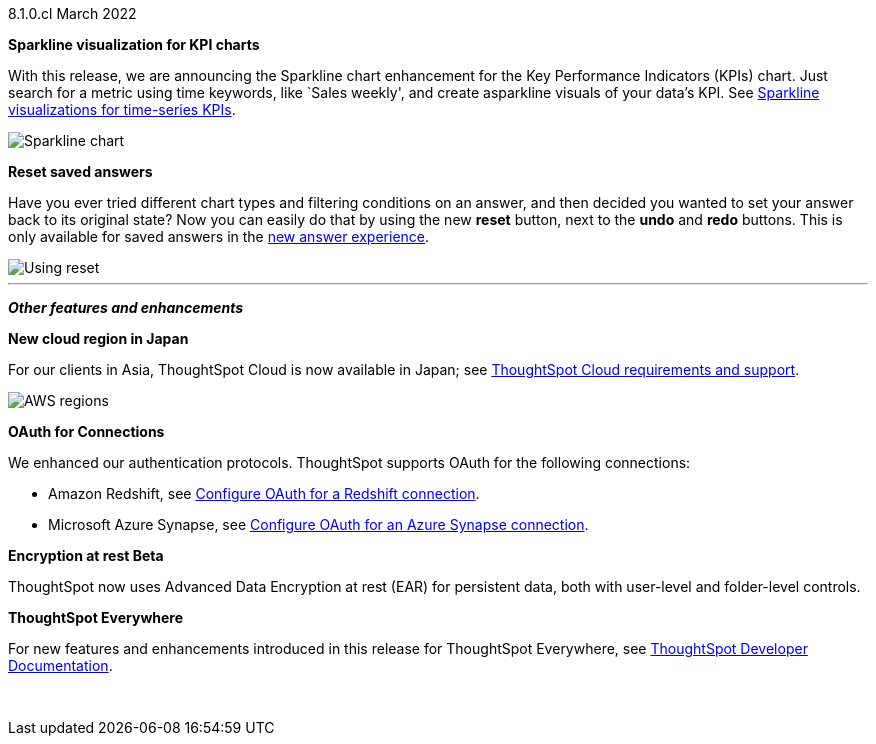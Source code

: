 +++<span class="label label-dep">8.1.0.cl</span>+++ March 2022

[#primary-8.1.0.cl]
[#chart-kpi-sparkline]
**Sparkline visualization for KPI charts**

With this release, we are announcing the Sparkline chart enhancement for the Key Performance Indicators (KPIs) chart. Just search for a metric using time keywords, like `Sales weekly', and create asparkline visuals of your data’s KPI.  See xref:chart-kpi.adoc#kpi-sparkline[Sparkline visualizations for time-series KPIs].

image::kpi-viz-sparkline.png[Sparkline chart]

**Reset saved answers**

Have you ever tried different chart types and filtering conditions on an answer, and then decided you wanted to set your answer back to its original state? Now you can easily do that by using the new *reset* button, next to the *undo* and *redo* buttons. This is only available for saved answers in the xref:answer-experience-new.adoc[new answer experience].

image::reset-button.gif[Using reset]

////
[#slack]
Slack integration::
Push insights from a saved answer or Liveboard to your Slack workspace, and deliver data directly to your Slack users. See xref:push-data-to-slack.adoc[Push data to a Slack workspace].
+
image::send-to-slack.png[Send to Slack]
////

'''
[#secondary-8.1.0.cl]
*_Other features and enhancements_*

[#aws-region-japan]
**New cloud region in Japan**

For our clients in Asia, ThoughtSpot Cloud is now available in Japan; see xref:ts-cloud-requirements-support.adoc[ThoughtSpot Cloud requirements and support].

image::ts-cloud-aws-sm.png[AWS regions]

[#connections-oauth]
**OAuth for Connections**

We enhanced our authentication protocols. ThoughtSpot supports OAuth for the following connections:
[#connections-redshift-oauth]
* Amazon Redshift, see xref:connections-redshift-oauth.adoc[Configure OAuth for a Redshift connection].
+
[#connections-azure-oauth]
* Microsoft Azure Synapse, see xref:connections-synapse-oauth.adoc[Configure OAuth for an Azure Synapse connection].

[#encryption-at-rest]
**Encryption at rest [.badge.badge-update]#Beta#**

ThoughtSpot now uses Advanced Data Encryption at rest (EAR) for persistent data, both with user-level and folder-level controls.

**ThoughtSpot Everywhere**

For new features and enhancements introduced in this release for ThoughtSpot Everywhere, see https://developers.thoughtspot.com/docs/?pageid=whats-new[ThoughtSpot Developer Documentation^].

{empty} +
